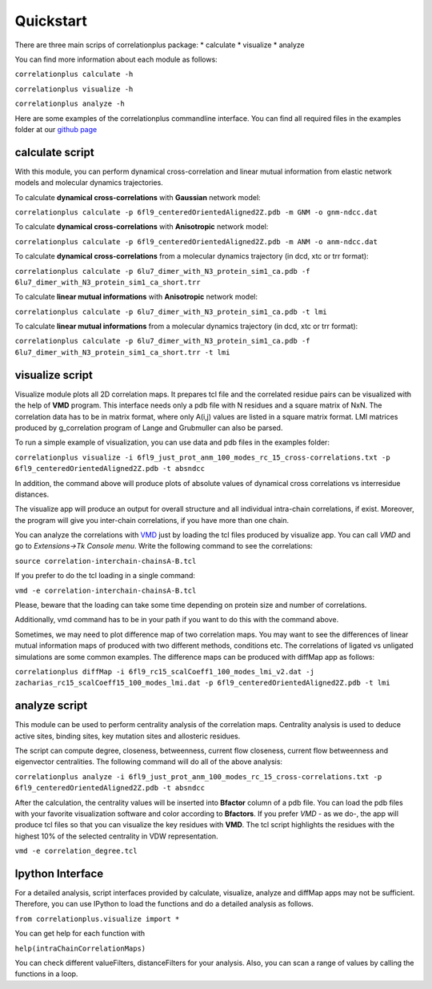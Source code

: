 Quickstart
==========

There are three main scrips of correlationplus package: 
* calculate
* visualize
* analyze

You can find more information about each module as follows:

``correlationplus calculate -h``

``correlationplus visualize -h``

``correlationplus analyze -h``

Here are some examples of the correlationplus commandline interface.
You can find all required files in the examples folder at our `github page <https://github.com/tekpinar/correlationplus>`_

**calculate** script
--------------------
With this module, you can perform dynamical cross-correlation and linear mutual information from
elastic network models and molecular dynamics trajectories. 

To calculate **dynamical cross-correlations** with **Gaussian** network model:

``correlationplus calculate -p 6fl9_centeredOrientedAligned2Z.pdb -m GNM -o gnm-ndcc.dat``

To calculate **dynamical cross-correlations** with **Anisotropic** network model:

``correlationplus calculate -p 6fl9_centeredOrientedAligned2Z.pdb -m ANM -o anm-ndcc.dat``

To calculate **dynamical cross-correlations** from a molecular dynamics trajectory (in dcd, xtc or trr format):

``correlationplus calculate -p 6lu7_dimer_with_N3_protein_sim1_ca.pdb -f 6lu7_dimer_with_N3_protein_sim1_ca_short.trr``

To calculate **linear mutual informations** with **Anisotropic** network model:

``correlationplus calculate -p 6lu7_dimer_with_N3_protein_sim1_ca.pdb -t lmi``

To calculate **linear mutual informations** from a molecular dynamics trajectory (in dcd, xtc or trr format):

``correlationplus calculate -p 6lu7_dimer_with_N3_protein_sim1_ca.pdb -f 6lu7_dimer_with_N3_protein_sim1_ca_short.trr -t lmi``

**visualize** script
--------------------
Visualize module plots all 2D correlation maps. It prepares tcl file and the correlated residue pairs can
be visualized with the help of **VMD** program. This interface needs only a pdb file with N residues and
a square matrix of NxN. The correlation data has to be in matrix format, where only A(i,j) values are 
listed in a square matrix format. LMI matrices produced by g_correlation program of Lange and Grubmuller
can also be parsed. 


To run a simple example of visualization, you can use data and pdb files in the examples folder:

``correlationplus visualize -i 6fl9_just_prot_anm_100_modes_rc_15_cross-correlations.txt -p 6fl9_centeredOrientedAligned2Z.pdb -t absndcc``

In addition, the command above will produce plots of absolute values of dynamical cross correlations vs interresidue distances.

The visualize app will produce an output for overall structure 
and all individual intra-chain correlations, if exist. Moreover, the program 
will give you inter-chain correlations, if you have more than one chain. 

You can analyze the correlations with `VMD <https://www.ks.uiuc.edu/Research/vmd/>`_ just by loading the tcl files produced by 
visualize app. You can call *VMD* and go to *Extensions->Tk Console menu*. 
Write the following command to see the correlations:

``source correlation-interchain-chainsA-B.tcl``

If you prefer to do the tcl loading in a single command:

``vmd -e correlation-interchain-chainsA-B.tcl``

Please, beware that the loading can take some time depending on protein size
and number of correlations. 

Additionally, vmd command has to be in your path if you want to do this 
with the command above.
 
Sometimes, we may need to plot difference map of two correlation maps. 
You may want to see the differences of linear mutual information 
maps of produced with two different methods, conditions etc. The correlations
of ligated vs unligated simulations are some common examples.  
The difference maps can be produced with diffMap app as follows:  

``correlationplus diffMap -i 6fl9_rc15_scalCoeff1_100_modes_lmi_v2.dat -j zacharias_rc15_scalCoeff15_100_modes_lmi.dat -p 6fl9_centeredOrientedAligned2Z.pdb -t lmi``

**analyze** script
------------------
This module can be used to perform centrality analysis of the correlation maps.
Centrality analysis is used to deduce active sites, binding sites, key mutation
sites and allosteric residues. 

The script can compute degree, closeness, betweenness, current flow closeness, 
current flow betweenness and eigenvector centralities. The following command 
will do all of the above analysis:

``correlationplus analyze -i 6fl9_just_prot_anm_100_modes_rc_15_cross-correlations.txt -p 6fl9_centeredOrientedAligned2Z.pdb -t absndcc``

After the calculation, the centrality values will be inserted into **Bfactor** 
column of a pdb file. You can load the pdb files with your favorite visualization 
software and color according to **Bfactors**. If you prefer *VMD* - as we do-, 
the app will produce tcl files so that you can visualize the key residues with **VMD**.
The tcl script highlights the residues with the highest 10% of the selected centrality
in VDW representation.

``vmd -e correlation_degree.tcl``

Ipython Interface
-----------------
For a detailed analysis, script interfaces provided by calculate, visualize, analyze and 
diffMap apps may not be sufficient. Therefore, you can use IPython 
to load the functions and do a detailed analysis as follows. 

``from correlationplus.visualize import *``
 
You can get help for each function with

``help(intraChainCorrelationMaps)``

You can check different valueFilters, distanceFilters for your analysis. 
Also, you can scan a range of values by calling the functions in a 
loop. 

